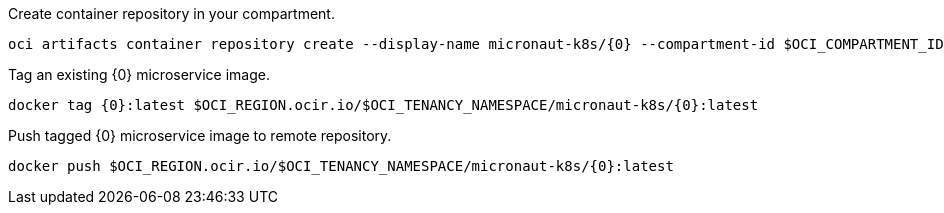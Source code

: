Create container repository in your compartment.

[source,bash]
----
oci artifacts container repository create --display-name micronaut-k8s/{0} --compartment-id $OCI_COMPARTMENT_ID
----

Tag an existing {0} microservice image.

[source,bash]
----
docker tag {0}:latest $OCI_REGION.ocir.io/$OCI_TENANCY_NAMESPACE/micronaut-k8s/{0}:latest
----

Push tagged {0} microservice image to remote repository.

[source,bash]
----
docker push $OCI_REGION.ocir.io/$OCI_TENANCY_NAMESPACE/micronaut-k8s/{0}:latest
----
